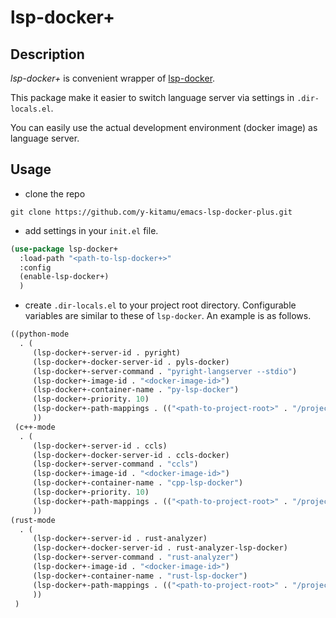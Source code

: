 * lsp-docker+
** Description
/lsp-docker+/ is convenient wrapper of [[https://github.com/emacs-lsp/lsp-docker][lsp-docker]].

This package make it easier to switch language server via settings in ~.dir-locals.el~.

You can easily use the actual development environment (docker image) as language server.

** Usage
- clone the repo
#+BEGIN_SRC shell
git clone https://github.com/y-kitamu/emacs-lsp-docker-plus.git
#+END_SRC

- add settings in your ~init.el~ file.
#+BEGIN_SRC  emacs-lisp
(use-package lsp-docker+
  :load-path "<path-to-lsp-docker+>"
  :config
  (enable-lsp-docker+)
  )
#+END_SRC

- create ~.dir-locals.el~ to your project root directory.
 Configurable variables are similar to these of ~lsp-docker~. An example is as follows.
#+BEGIN_SRC emacs-lisp
((python-mode
  . (
     (lsp-docker+-server-id . pyright)
     (lsp-docker+-docker-server-id . pyls-docker)
     (lsp-docker+-server-command . "pyright-langserver --stdio")
     (lsp-docker+-image-id . "<docker-image-id>")
     (lsp-docker+-container-name . "py-lsp-docker")
     (lsp-docker+-priority. 10)
     (lsp-docker+-path-mappings . (("<path-to-project-root>" . "/project/")))
     ))
 (c++-mode
  . (
     (lsp-docker+-server-id . ccls)
     (lsp-docker+-docker-server-id . ccls-docker)
     (lsp-docker+-server-command . "ccls")
     (lsp-docker+-image-id . "<docker-image-id>")
     (lsp-docker+-container-name . "cpp-lsp-docker")
     (lsp-docker+-priority. 10)
     (lsp-docker+-path-mappings . (("<path-to-project-root>" . "/project/")))
     ))
(rust-mode
  . (
     (lsp-docker+-server-id . rust-analyzer)
     (lsp-docker+-docker-server-id . rust-analyzer-lsp-docker)
     (lsp-docker+-server-command . "rust-analyzer")
     (lsp-docker+-image-id . "<docker-image-id>")
     (lsp-docker+-container-name . "rust-lsp-docker")
     (lsp-docker+-path-mappings . (("<path-to-project-root>" . "/project/")))
     ))
 )
#+END_SRC
